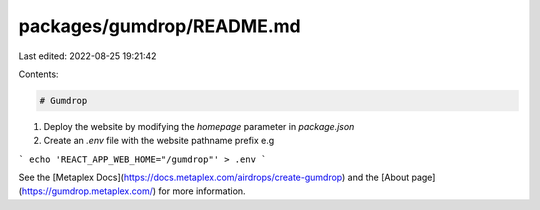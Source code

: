 packages/gumdrop/README.md
==========================

Last edited: 2022-08-25 19:21:42

Contents:

.. code-block:: md

    # Gumdrop

1) Deploy the website by modifying the `homepage` parameter in `package.json`
2) Create an `.env` file with the website pathname prefix e.g

```
echo 'REACT_APP_WEB_HOME="/gumdrop"' > .env
```

See the [Metaplex Docs](https://docs.metaplex.com/airdrops/create-gumdrop) and the
[About page](https://gumdrop.metaplex.com/) for more information.


